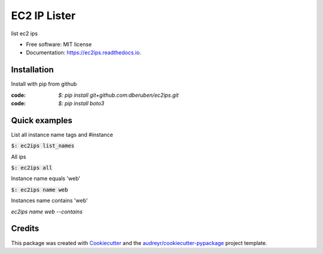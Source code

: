 =============
EC2 IP Lister
=============


.. image:: https://img.shields.io/pypi/v/ec2ips.svg
        :target: https://pypi.python.org/pypi/ec2ips

.. image:: https://img.shields.io/travis/ibejohn818/ec2ips.svg
        :target: https://travis-ci.org/ibejohn818/ec2ips

.. image:: https://readthedocs.org/projects/ec2ips/badge/?version=latest
        :target: https://ec2ips.readthedocs.io/en/latest/?badge=latest
        :alt: Documentation Status

.. image:: https://pyup.io/repos/github/ibejohn818/ec2ips/shield.svg
     :target: https://pyup.io/repos/github/ibejohn818/ec2ips/
     :alt: Updates


list ec2 ips 


* Free software: MIT license
* Documentation: https://ec2ips.readthedocs.io.


Installation
------------

Install with pip from github

:code: `$: pip install git+github.com:dberuben/ec2ips.git`
:code: `$: pip install boto3`


Quick examples
--------------
List all instance name tags and #instance

:code:`$: ec2ips list_names`

All ips

:code:`$: ec2ips all`

Instance name equals 'web'

:code:`$: ec2ips name web`

Instances name contains 'web'

`ec2ips name web --contains`

Credits
---------

This package was created with Cookiecutter_ and the `audreyr/cookiecutter-pypackage`_ project template.

.. _Cookiecutter: https://github.com/audreyr/cookiecutter
.. _`audreyr/cookiecutter-pypackage`: https://github.com/audreyr/cookiecutter-pypackage

